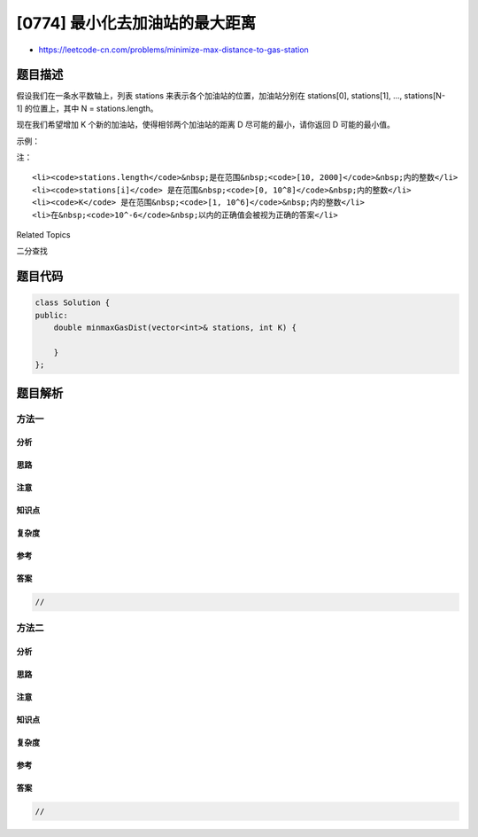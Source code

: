 [0774] 最小化去加油站的最大距离
===============================

-  https://leetcode-cn.com/problems/minimize-max-distance-to-gas-station

题目描述
--------

.. raw:: html

   <p>

假设我们在一条水平数轴上，列表
stations 来表示各个加油站的位置，加油站分别在 stations[0], stations[1],
..., stations[N-1] 的位置上，其中 N = stations.length。

.. raw:: html

   </p>

.. raw:: html

   <p>

现在我们希望增加 K 个新的加油站，使得相邻两个加油站的距离 D
尽可能的最小，请你返回 D 可能的最小值。

.. raw:: html

   </p>

.. raw:: html

   <p>

示例：

.. raw:: html

   </p>

.. raw:: html

   <pre><strong>输入：</strong>stations = [1, 2, 3, 4, 5, 6, 7, 8, 9, 10], K = 9
   <strong>输出：</strong>0.500000
   </pre>

.. raw:: html

   <p>

注：

.. raw:: html

   </p>

.. raw:: html

   <ol>

::

    <li><code>stations.length</code>&nbsp;是在范围&nbsp;<code>[10, 2000]</code>&nbsp;内的整数</li>
    <li><code>stations[i]</code> 是在范围&nbsp;<code>[0, 10^8]</code>&nbsp;内的整数</li>
    <li><code>K</code> 是在范围&nbsp;<code>[1, 10^6]</code>&nbsp;内的整数</li>
    <li>在&nbsp;<code>10^-6</code>&nbsp;以内的正确值会被视为正确的答案</li>

.. raw:: html

   </ol>

.. raw:: html

   <div>

.. raw:: html

   <div>

Related Topics

.. raw:: html

   </div>

.. raw:: html

   <div>

.. raw:: html

   <li>

二分查找

.. raw:: html

   </li>

.. raw:: html

   </div>

.. raw:: html

   </div>

题目代码
--------

.. code:: cpp

    class Solution {
    public:
        double minmaxGasDist(vector<int>& stations, int K) {

        }
    };

题目解析
--------

方法一
~~~~~~

分析
^^^^

思路
^^^^

注意
^^^^

知识点
^^^^^^

复杂度
^^^^^^

参考
^^^^

答案
^^^^

.. code:: cpp

    //

方法二
~~~~~~

分析
^^^^

思路
^^^^

注意
^^^^

知识点
^^^^^^

复杂度
^^^^^^

参考
^^^^

答案
^^^^

.. code:: cpp

    //

